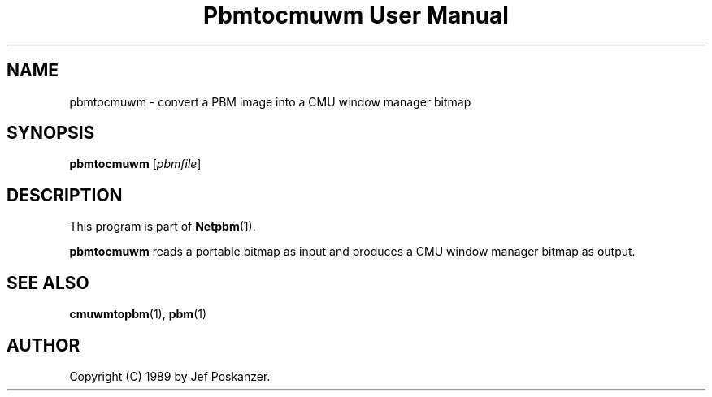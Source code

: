 ." This man page was generated by the Netpbm tool 'makeman' from HTML source.
." Do not hand-hack it!  If you have bug fixes or improvements, please find
." the corresponding HTML page on the Netpbm website, generate a patch
." against that, and send it to the Netpbm maintainer.
.TH "Pbmtocmuwm User Manual" 0 "15 April 1989" "netpbm documentation"

.UN lbAB
.SH NAME
pbmtocmuwm - convert a PBM image into a CMU window manager bitmap

.UN lbAC
.SH SYNOPSIS

\fBpbmtocmuwm\fP
[\fIpbmfile\fP]

.UN lbAD
.SH DESCRIPTION
.PP
This program is part of
.BR Netpbm (1).
.PP
\fBpbmtocmuwm\fP reads a portable bitmap as input and produces a CMU
window manager bitmap as output.

.UN lbAE
.SH SEE ALSO
.BR cmuwmtopbm (1),
.BR pbm (1)

.UN lbAF
.SH AUTHOR

Copyright (C) 1989 by Jef Poskanzer.
